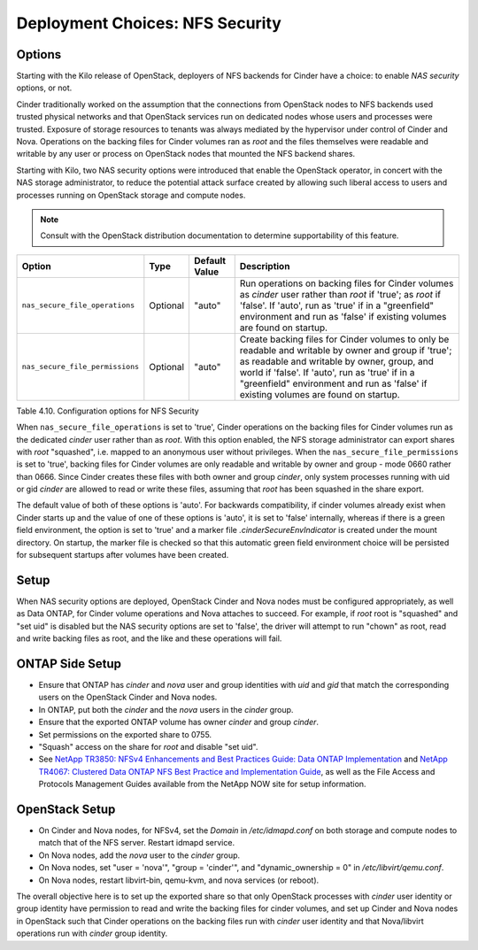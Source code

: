 .. _nfs_security:

Deployment Choices: NFS Security
================================

Options
-------

Starting with the Kilo release of OpenStack, deployers of NFS backends
for Cinder have a choice: to enable *NAS security* options, or not.

Cinder traditionally worked on the assumption that the connections from
OpenStack nodes to NFS backends used trusted physical networks and that
OpenStack services run on dedicated nodes whose users and processes were
trusted. Exposure of storage resources to tenants was always mediated by
the hypervisor under control of Cinder and Nova. Operations on the
backing files for Cinder volumes ran as *root* and the files themselves
were readable and writable by any user or process on OpenStack nodes
that mounted the NFS backend shares.

Starting with Kilo, two NAS security options were introduced that enable
the OpenStack operator, in concert with the NAS storage administrator,
to reduce the potential attack surface created by allowing such liberal
access to users and processes running on OpenStack storage and compute
nodes.

.. note::

   Consult with the OpenStack distribution documentation to determine
   supportability of this feature.

+-----------------------------------+------------+-----------------+-------------------------------------------------------------------------------------------------------------------------------------------------------------------------------------------------------------------------------------------------------------------------------------------------+
| Option                            | Type       | Default Value   | Description                                                                                                                                                                                                                                                                                     |
+===================================+============+=================+=================================================================================================================================================================================================================================================================================================+
| ``nas_secure_file_operations``    | Optional   | "auto"          | Run operations on backing files for Cinder volumes as *cinder* user rather than *root* if 'true'; as *root* if 'false'. If 'auto', run as 'true' if in a "greenfield" environment and run as 'false' if existing volumes are found on startup.                                                  |
+-----------------------------------+------------+-----------------+-------------------------------------------------------------------------------------------------------------------------------------------------------------------------------------------------------------------------------------------------------------------------------------------------+
| ``nas_secure_file_permissions``   | Optional   | "auto"          | Create backing files for Cinder volumes to only be readable and writable by owner and group if 'true'; as readable and writable by owner, group, and world if 'false'. If 'auto', run as 'true' if in a "greenfield" environment and run as 'false' if existing volumes are found on startup.   |
+-----------------------------------+------------+-----------------+-------------------------------------------------------------------------------------------------------------------------------------------------------------------------------------------------------------------------------------------------------------------------------------------------+

Table 4.10. Configuration options for NFS Security

When ``nas_secure_file_operations`` is set to 'true', Cinder operations
on the backing files for Cinder volumes run as the dedicated *cinder*
user rather than as *root*. With this option enabled, the NFS storage
administrator can export shares with *root* "squashed", i.e. mapped to
an anonymous user without privileges. When the
``nas_secure_file_permissions`` is set to 'true', backing files for
Cinder volumes are only readable and writable by owner and group - mode
0660 rather than 0666. Since Cinder creates these files with both owner
and group *cinder*, only system processes running with uid or gid
*cinder* are allowed to read or write these files, assuming that *root*
has been squashed in the share export.

The default value of both of these options is 'auto'. For backwards
compatibility, if cinder volumes already exist when Cinder starts
up and the value of one of these options is 'auto', it is set to 'false'
internally, whereas if there is a green field environment, the option is
set to 'true' and a marker file *.cinderSecureEnvIndicator* is created
under the mount directory. On startup, the marker file is checked so
that this automatic green field environment choice will be persisted for
subsequent startups after volumes have been created.

Setup
-----

When NAS security options are deployed, OpenStack Cinder and Nova nodes
must be configured appropriately, as well as Data ONTAP, for Cinder
volume operations and Nova attaches to succeed. For example, if *root*
root is "squashed" and "set uid" is disabled but the NAS security
options are set to 'false', the driver will attempt to run "chown" as
root, read and write backing files as root, and the like and these
operations will fail.

ONTAP Side Setup
----------------
-  Ensure that ONTAP has *cinder* and *nova* user and group
   identities with *uid* and *gid* that match the corresponding users on
   the OpenStack Cinder and Nova nodes.

-  In ONTAP, put both the *cinder* and the *nova* users in the
   *cinder* group.

-  Ensure that the exported ONTAP volume has owner *cinder* and group
   *cinder*.

-  Set permissions on the exported share to 0755.

-  "Squash" access on the share for *root* and disable "set uid".

-  See `NetApp TR3850: NFSv4 Enhancements and Best Practices Guide: Data
   ONTAP Implementation <http://www.netapp.com/us/media/tr-3580.pdf>`__
   and `NetApp TR4067: Clustered Data ONTAP NFS Best Practice and
   Implementation Guide <http://www.netapp.com/us/media/tr-4067.pdf>`__,
   as well as the File Access and Protocols Management Guides available
   from the NetApp NOW site for setup information.

OpenStack Setup
---------------

-  On Cinder and Nova nodes, for NFSv4, set the *Domain* in
   */etc/idmapd.conf* on both storage and compute nodes to match that of
   the NFS server. Restart idmapd service.

-  On Nova nodes, add the *nova* user to the *cinder* group.

-  On Nova nodes, set "user = 'nova'", "group = 'cinder'", and
   "dynamic\_ownership = 0" in */etc/libvirt/qemu.conf*.

-  On Nova nodes, restart libvirt-bin, qemu-kvm, and nova services (or
   reboot).

The overall objective here is to set up the exported share so that only
OpenStack processes with *cinder* user identity or group identity have
permission to read and write the backing files for cinder volumes, and
set up Cinder and Nova nodes in OpenStack such that Cinder operations on
the backing files run with *cinder* user identity and that Nova/libvirt
operations run with *cinder* group identity.
